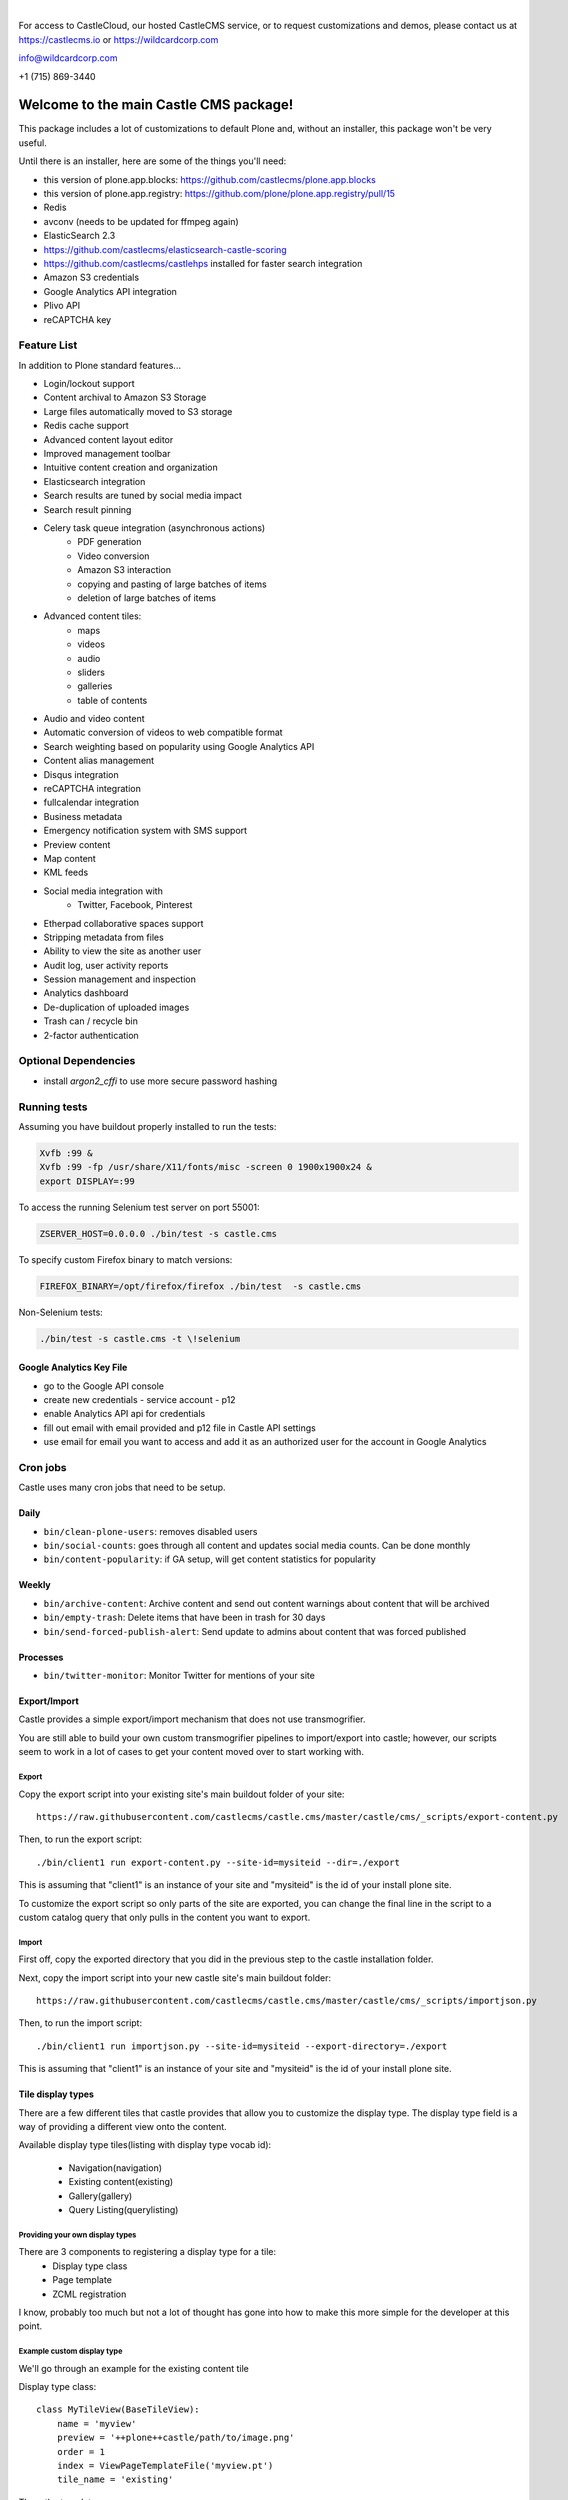 .. image:: https://www.wildcardcorp.com/logo.png
    :height: 50
    :width: 382
    :alt: Original work by wildcardcorp.com
    :scale: 50 %
|

For access to CastleCloud, our hosted CastleCMS service, or to request customizations and demos, please contact us at https://castlecms.io or https://wildcardcorp.com

info@wildcardcorp.com

+1 (715) 869-3440

=======================================
Welcome to the main Castle CMS package!
=======================================

This package includes a lot of customizations to default Plone and, without an installer,
this package won't be very useful.

Until there is an installer, here are some of the things you'll need:

- this version of plone.app.blocks: https://github.com/castlecms/plone.app.blocks
- this version of plone.app.registry: https://github.com/plone/plone.app.registry/pull/15
- Redis
- avconv (needs to be updated for ffmpeg again)
- ElasticSearch 2.3
- https://github.com/castlecms/elasticsearch-castle-scoring
- https://github.com/castlecms/castlehps installed for faster search integration
- Amazon S3 credentials
- Google Analytics API integration
- Plivo API
- reCAPTCHA key


Feature List
============

In addition to Plone standard features...

- Login/lockout support
- Content archival to Amazon S3 Storage
- Large files automatically moved to S3 storage
- Redis cache support
- Advanced content layout editor
- Improved management toolbar
- Intuitive content creation and organization
- Elasticsearch integration
- Search results are tuned by social media impact
- Search result pinning
- Celery task queue integration (asynchronous actions)
    - PDF generation
    - Video conversion
    - Amazon S3 interaction
    - copying and pasting of large batches of items
    - deletion of large batches of items
- Advanced content tiles:
    - maps
    - videos
    - audio
    - sliders
    - galleries
    - table of contents
- Audio and video content
- Automatic conversion of videos to web compatible format
- Search weighting based on popularity using Google Analytics API
- Content alias management
- Disqus integration
- reCAPTCHA integration
- fullcalendar integration
- Business metadata
- Emergency notification system with SMS support
- Preview content
- Map content
- KML feeds
- Social media integration with
    - Twitter, Facebook, Pinterest
- Etherpad collaborative spaces support
- Stripping metadata from files
- Ability to view the site as another user
- Audit log, user activity reports
- Session management and inspection
- Analytics dashboard
- De-duplication of uploaded images
- Trash can / recycle bin
- 2-factor authentication


Optional Dependencies
=====================

- install `argon2_cffi` to use more secure password hashing


Running tests
=============

Assuming you have buildout properly installed to run the tests:

.. code-block:: shell

    Xvfb :99 &
    Xvfb :99 -fp /usr/share/X11/fonts/misc -screen 0 1900x1900x24 &
    export DISPLAY=:99

To access the running Selenium test server on port 55001:

.. code-block:: shell

    ZSERVER_HOST=0.0.0.0 ./bin/test -s castle.cms

To specify custom Firefox binary to match versions:

.. code-block:: shell

    FIREFOX_BINARY=/opt/firefox/firefox ./bin/test  -s castle.cms

Non-Selenium tests:

.. code-block:: shell

  ./bin/test -s castle.cms -t \!selenium


Google Analytics Key File
-------------------------

- go to the Google API console
- create new credentials
  - service account
  - p12
- enable Analytics API api for credentials
- fill out email with email provided and p12 file in Castle API settings
- use email for email you want to access and add it as an authorized user for the account in Google Analytics


Cron jobs
=========

Castle uses many cron jobs that need to be setup.

Daily
-----

- ``bin/clean-plone-users``: removes disabled users
- ``bin/social-counts``: goes through all content and updates social media counts. Can be done monthly
- ``bin/content-popularity``: if GA setup, will get content statistics for popularity

Weekly
------

- ``bin/archive-content``: Archive content and send out content warnings about content that will be archived
- ``bin/empty-trash``: Delete items that have been in trash for 30 days
- ``bin/send-forced-publish-alert``: Send update to admins about content that was forced published


Processes
---------

- ``bin/twitter-monitor``: Monitor Twitter for mentions of your site



Export/Import
-------------

Castle provides a simple export/import mechanism that does not use transmogrifier.

You are still able to build your own custom transmogrifier pipelines to import/export
into castle; however, our scripts seem to work in a lot of cases to get your
content moved over to start working with.


Export
~~~~~~

Copy the export script into your existing site's main buildout folder of your site::

  https://raw.githubusercontent.com/castlecms/castle.cms/master/castle/cms/_scripts/export-content.py

Then, to run the export script::

  ./bin/client1 run export-content.py --site-id=mysiteid --dir=./export

This is assuming that "client1" is an instance of your site and "mysiteid" is the
id of your install plone site.

To customize the export script so only parts of the site are exported,
you can change the final line in the script to a custom catalog query that only
pulls in the content you want to export.


Import
~~~~~~

First off, copy the exported directory that you did in the previous step to
the castle installation folder.

Next, copy the import script into your new castle site's main buildout folder::

  https://raw.githubusercontent.com/castlecms/castle.cms/master/castle/cms/_scripts/importjson.py

Then, to run the import script::

  ./bin/client1 run importjson.py --site-id=mysiteid --export-directory=./export

This is assuming that "client1" is an instance of your site and "mysiteid" is the
id of your install plone site.



Tile display types
------------------

There are a few different tiles that castle provides that allow you to customize
the display type. The display type field is a way of providing a different
view onto the content.

Available display type tiles(listing with display type vocab id):

 - Navigation(navigation)
 - Existing content(existing)
 - Gallery(gallery)
 - Query Listing(querylisting)


Providing your own display types
~~~~~~~~~~~~~~~~~~~~~~~~~~~~~~~~

There are 3 components to registering a display type for a tile:
  - Display type class
  - Page template
  - ZCML registration

I know, probably too much but not a lot of thought has gone into how to make
this more simple for the developer at this point.


Example custom display type
~~~~~~~~~~~~~~~~~~~~~~~~~~~

We'll go through an example for the existing content tile

Display type class::

    class MyTileView(BaseTileView):
        name = 'myview'
        preview = '++plone++castle/path/to/image.png'
        order = 1
        index = ViewPageTemplateFile('myview.pt')
        tile_name = 'existing'


Then, the template::

    <tal:wrap tal:define="utils view/tile/utils;
                          data view/tile/data;
                          df view/tile/display_fields;
                          idt data/image_display_type|string:landscape;
                          existing nocall: view/tile/content|nothing;
                          url python: utils.get_object_url(existing);
                          has_image python: 'image' in df and utils.has_image(existing);">
     <h3><a href="${url}">${existing/Title}</a></h3>
    </tal:wrap>


Finally, the ZCML to register it::

    <adapter
      name="existing.myview"
      provides="castle.cms.interfaces.ITileView"
      for="plone.dexterity.interfaces.IDexterityContent castle.cms.interfaces.ICastleLayer"
      factory=".myview.MyTileView"
      />

